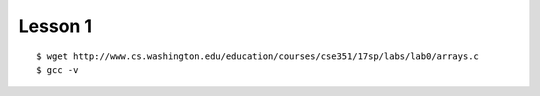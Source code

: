 ##############################################################################
Lesson 1
##############################################################################

::

    $ wget http://www.cs.washington.edu/education/courses/cse351/17sp/labs/lab0/arrays.c
    $ gcc -v
